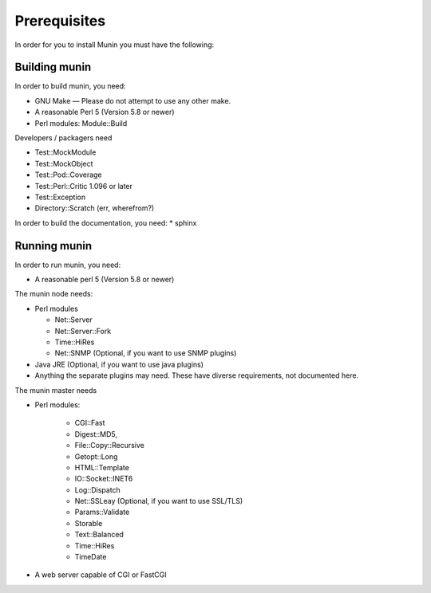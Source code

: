 ===============
 Prerequisites
===============

In order for you to install Munin you must have the following:

Building munin
==============

In order to build munin, you need:

* GNU Make — Please do not attempt to use any other make.

* A reasonable Perl 5 (Version 5.8 or newer)

* Perl modules: Module::Build

Developers / packagers need

* Test::MockModule
* Test::MockObject
* Test::Pod::Coverage
* Test::Perl::Critic 1.096 or later
* Test::Exception
* Directory::Scratch (err, wherefrom?)

In order to build the documentation, you need:
* sphinx

Running munin
=============

In order to run munin, you need:

* A reasonable perl 5 (Version 5.8 or newer)

The munin node needs:

* Perl modules

  * Net::Server
  * Net::Server::Fork
  * Time::HiRes
  * Net::SNMP (Optional, if you want to use SNMP plugins)

* Java JRE (Optional, if you want to use java plugins)
* Anything the separate plugins may need. These have diverse
  requirements, not documented here.

The munin master needs

* Perl modules:

    * CGI::Fast
    * Digest::MD5,
    * File\::Copy::Recursive
    * Getopt::Long
    * HTML::Template
    * IO::Socket::INET6
    * Log::Dispatch
    * Net::SSLeay (Optional, if you want to use SSL/TLS)
    * Params::Validate
    * Storable
    * Text::Balanced
    * Time::HiRes
    * TimeDate

* A web server capable of CGI or FastCGI
